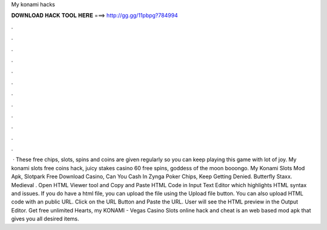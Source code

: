 My konami hacks

𝐃𝐎𝐖𝐍𝐋𝐎𝐀𝐃 𝐇𝐀𝐂𝐊 𝐓𝐎𝐎𝐋 𝐇𝐄𝐑𝐄 ===> http://gg.gg/11pbpg?784994

.

.

.

.

.

.

.

.

.

.

.

.

 · These free chips, slots, spins and coins are given regularly so you can keep playing this game with lot of joy. My konami slots free coins hack, juicy stakes casino 60 free spins, goddess of the moon booongo. My Konami Slots Mod Apk, Slotpark Free Download Casino, Can You Cash In Zynga Poker Chips, Keep Getting Denied. Butterfly Staxx. Medieval . Open HTML Viewer tool and Copy and Paste HTML Code in Input Text Editor which highlights HTML syntax and issues. If you do have a html file, you can upload the file using the Upload file button. You can also upload HTML code with an public URL. Click on the URL Button and Paste the URL. User will see the HTML preview in the Output Editor. Get free unlimited Hearts, my KONAMI - Vegas Casino Slots online hack and cheat is an web based mod apk that gives you all desired items.